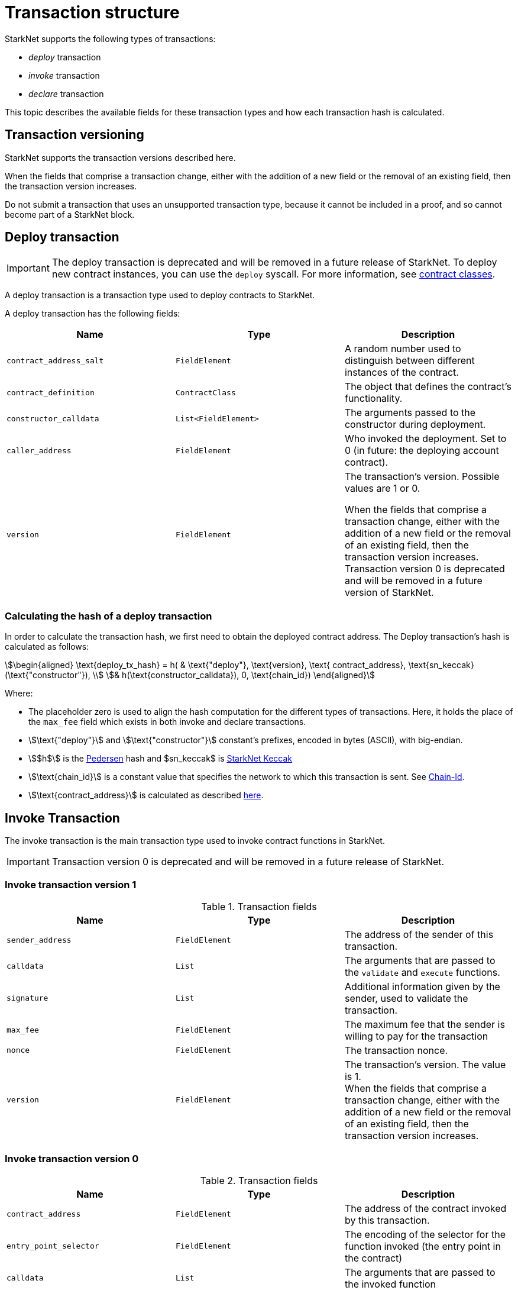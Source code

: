 [id="transaction_structure"]
= Transaction structure

StarkNet supports the following types of transactions:

* _deploy_ transaction
* _invoke_ transaction
* _declare_ transaction

This topic describes the available fields for these transaction types and how each transaction hash is calculated.

[id="transaction_versioning"]
== Transaction versioning

StarkNet supports the transaction versions described here.

When the fields that comprise a transaction change, either with the addition of a new field or the removal of an existing field, then the transaction version increases.

Do not submit a transaction that uses an unsupported transaction type, because it cannot be included in a proof, and so cannot become part of a StarkNet block.

[id="deploy_transaction"]
== Deploy transaction

[IMPORTANT]
====
The deploy transaction is deprecated and will be removed in a future release of StarkNet. To deploy new contract instances, you can use the `deploy` syscall. For more information, see xref:../Contracts/contract-classes.adoc[contract classes].
====

A deploy transaction is a transaction type used to deploy contracts to StarkNet.

A deploy transaction has the following fields:

|===
| Name | Type | Description

| `contract_address_salt` | `FieldElement`       | A random number used to distinguish between different instances of the contract.
| `contract_definition`   | `ContractClass`      | The object that defines the contract's functionality.
| `constructor_calldata`  | `List<FieldElement>` | The arguments passed to the constructor during deployment.
| `caller_address`        | `FieldElement`       | Who invoked the deployment. Set to 0 (in future: the deploying account contract).
| `version`               | `FieldElement`       | The transaction's version. Possible values are 1 or 0.

When the fields that comprise a transaction change, either with the addition of a new field or the removal of an existing field, then the transaction version increases. Transaction version 0 is deprecated and will be removed in a future version of StarkNet.
|===

=== Calculating the hash of a deploy transaction

In order to calculate the transaction hash, we first need to obtain the deployed contract address. The Deploy transaction's hash is calculated as follows:

[stem]
++++
\begin{aligned}
\text{deploy_tx_hash} = h( & \text{"deploy"}, \text{version}, \text{ contract_address}, \text{sn_keccak}(\text{"constructor"}), \\
& h(\text{constructor_calldata}), 0, \text{chain_id})
\end{aligned}
++++

Where:

* The placeholder zero is used to align the hash computation for the different types of transactions. Here, it holds the place of the `max_fee` field which exists in both invoke and declare transactions.
* stem:[\text{"deploy"}] and stem:[\text{"constructor"}] constant's prefixes, encoded in bytes (ASCII), with big-endian.
* stem:[$h$] is the xref:../Hashing/hash-functions.adoc#pedersen-hash[Pedersen] hash and $sn_keccak$ is xref:../Hashing/hash-functions.adoc#starknet-keccak[StarkNet Keccak]
* stem:[\text{chain_id}] is a constant value that specifies the network to which this transaction is sent. See xref:chain-id[Chain-Id].
* stem:[\text{contract_address}] is calculated as described xref:../Contracts/contract-address.adoc[here].

== Invoke Transaction

The invoke transaction is the main transaction type used to invoke contract functions in StarkNet.

[IMPORTANT]
====
Transaction version 0 is deprecated and will be removed in a future release of StarkNet.
====

=== Invoke transaction version 1

.Transaction fields

|===
| Name | Type | Description

| `sender_address` | `FieldElement` | The address of the sender of this transaction.
| `calldata` | `List+++<FieldElement>+++` | The arguments that are passed to the `validate` and `execute` functions.
| `signature` | `List+++<FieldElement>+++` | Additional information given by the sender, used to validate the transaction.
| `max_fee` | `FieldElement` | The maximum fee that the sender is willing to pay for the transaction
| `nonce` | `FieldElement` | The transaction nonce.
| `version` | `FieldElement` | The transaction's version. The value is 1. +
When the fields that comprise a transaction change, either with the addition of a new field or the removal of an existing field, then the transaction version increases.
|===

=== Invoke transaction version 0

.Transaction fields
|===
| Name | Type | Description

| `contract_address` | `FieldElement` | The address of the contract invoked by this transaction.
| `entry_point_selector` | `FieldElement` | The encoding of the selector for the function invoked (the entry point in the contract)
| `calldata` | `List+++<FieldElement>+++` | The arguments that are passed to the invoked function
| `signature` | `List+++<FieldElement>+++` | Additional information given by the sender, used to validate the transaction.
| `max_fee` | `FieldElement` | The maximum fee that the sender is willing to pay for the transaction
| `version` | `FieldElement` | The transaction's version. The value is 0. +
Transaction version 0 is deprecated and will be removed in a future version of StarkNet. +
When the fields that comprise a transaction change, either with the addition of a new field or the removal of an existing field, then the transaction version increases.
|===

=== Calculating the hash of an invoke transaction

The invoke transaction hash is calculated as a hash over the given transaction elements, specifically:

[stem]
++++
\begin{aligned}
\text{invoke_tx_hash} = h( & \text{"invoke"}, \text{version}, \text{contract_address}, \text{entry_point_selector}, \\
& h(\text{calldata}), \text{max_fee}, \text{chain_id})
\end{aligned}
++++

Where:

* stem:[\text{"invoke"}] is a constant prefix, encoded in bytes (ASCII), with big-endian.
* stem:[\text{chain_id}] is a constant value that specifies the network to which this transaction is sent. See xref:chain-id[Chain-Id].
* stem:[$h$] is the xref:../Hashing/hash-functions.adoc#pedersen-hash[Pedersen] hash

== Declare transaction

The declare transaction is used to introduce new classes into the state of StarkNet, enabling other contracts to deploy instances of those classes or using them in a library call. For more information, see xref:../Contracts/contract-classes.adoc[contract classes].

A declare transaction has the following fields:

|===
| Name | Type | Description

| `contract_class` | `ContractClass` | The class object.
| `sender_address` | `FieldElement` | The address of the account initiating the transaction.
| `max_fee` | `FieldElement` | The maximum fee that the sender is willing to pay for the transaction.
| `signature` | `List+++<FieldElement>+++` | Additional information given by the sender, used to validate the transaction.
| `nonce` | `FieldElement` | The transaction nonce.
| `version` | `FieldElement` | The transaction's version. Possible values are 1 or 0. +
When the fields that comprise a transaction change, either with the addition of a new field or the removal of an existing field, then the transaction version increases. Transaction version 0 is deprecated and will be removed in a future version of StarkNet.
|===

=== Calculating the hash of a declare transaction

The declare transaction hash is calculated as a hash over the given transaction elements, specifically:

[stem]
++++
\begin{aligned}
\text{declare_tx_hash} = h( & \text{"declare"}, \text{version}, \text{sender_address}, \\
& 0, \text{class_hash}, \text{max_fee}, \text{chain_id}, \text{nonce})
\end{aligned}
++++

Where:

* The placeholder zero is used to align the hash computation for the different types of transactions (here, they stand for the empty call data and entry point selector)
* stem:[\text{chain_id}] is a constant value that specifies the network to which this transaction is sent. See xref:chain-id[Chain-Id].
* stem:[$h$] is the xref:../Hashing/hash-functions.adoc#pedersen-hash[Pedersen] hash

== Signature

While StarkNet does not have a specific signature scheme built into the protocol, the Cairo language, in which smart contracts are written, does have an efficient implementation for ECDSA signature with respect to a xref:../Hashing/hash-functions.adoc#stark-curve[STARK-friendly curve].

The generator used in the ECDSA algorithm is stem:[G=\left(g_x, g_y\right)] where:

stem:[g_x=874739451078007766457464989774322083649278607533249481151382481072868806602] stem:[g_y=152666792071518830868575557812948353041420400780739481342941381225525861407]

[id="chain-id"]
== Chain-Id

StarkNet currently supports two chain IDs. Chain IDs are given as numbers, representing an encoding of specific constants as bytes (ASCII) using big-endian, as illustrated by the following Python snippet:

[source,python]
----
chain_id = int.from_bytes(value, byteorder="big", signed=False)
----
Two constants are currently used:

* `SN_MAIN` for StarkNet's main network.
* `SN_GOERLI` for StarkNet's testnet.
